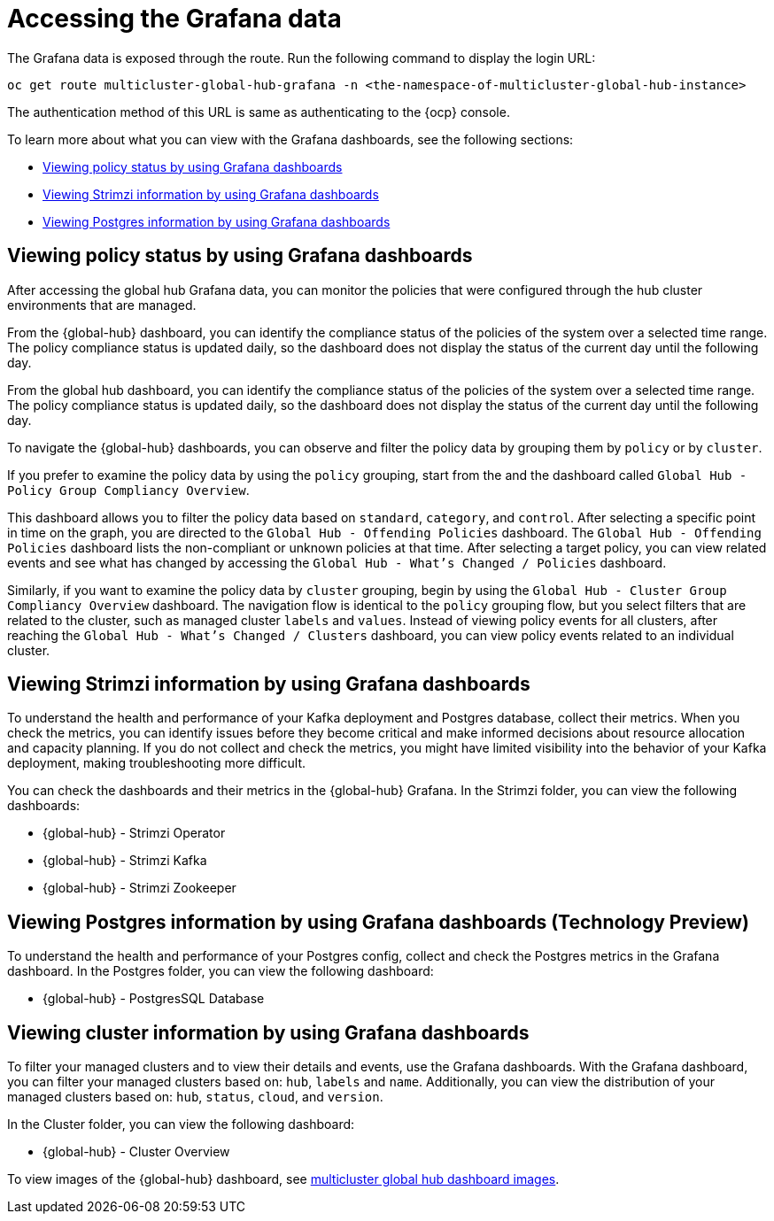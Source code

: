 [#global-hub-accessing-grafana-data]
= Accessing the Grafana data

The Grafana data is exposed through the route. Run the following command to display the login URL:

----
oc get route multicluster-global-hub-grafana -n <the-namespace-of-multicluster-global-hub-instance>
----

The authentication method of this URL is same as authenticating to the {ocp} console.

To learn more about what you can view with the Grafana dashboards, see the following sections: 

* <<global-hub-grafana-dashboards,Viewing policy status by using Grafana dashboards>>
* <<global-hub-viewing-strimzi-information-using-grafana-dashboards,Viewing Strimzi information by using Grafana dashboards>>
* <<global-hub-viewing-postgres-information-using-grafana-dashboards,Viewing Postgres information by using Grafana dashboards>>

[#global-hub-grafana-dashboards]
== Viewing policy status by using Grafana dashboards

After accessing the global hub Grafana data, you can monitor the policies that were configured through the hub cluster environments that are managed.

From the {global-hub} dashboard, you can identify the compliance status of the policies of the system over a selected time range. The policy compliance status is updated daily, so the dashboard does not display the status of the current day until the following day.

From the global hub dashboard, you can identify the compliance status of the policies of the system over a selected time range. The policy compliance status is updated daily, so the dashboard does not display the status of the current day until the following day.

To navigate the {global-hub} dashboards, you can observe and filter the policy data by grouping them by `policy` or by `cluster`. 

If you prefer to examine the policy data by using the `policy` grouping, start from the and the dashboard called `Global Hub - Policy Group Compliancy Overview`. 

This dashboard allows you to filter the policy data based on `standard`, `category`, and `control`. After selecting a specific point in time on the graph, you are directed to the `Global Hub - Offending Policies` dashboard. The `Global Hub - Offending Policies` dashboard lists the non-compliant or unknown policies at that time. After selecting a target policy, you can view related events and see what has changed by accessing the `Global Hub - What's Changed / Policies` dashboard.

Similarly, if you want to examine the policy data by `cluster` grouping, begin by using the `Global Hub - Cluster Group Compliancy Overview` dashboard. The navigation flow is identical to the `policy` grouping flow, but you select filters that are related to the cluster, such as managed cluster `labels` and `values`. Instead of viewing policy events for all clusters, after reaching the `Global Hub - What's Changed / Clusters` dashboard, you can view policy events related to an individual cluster.

[#global-hub-viewing-strimzi-information-using-grafana-dashboards]
== Viewing Strimzi information by using Grafana dashboards

To understand the health and performance of your Kafka deployment and Postgres database, collect their metrics. When you check the metrics, you can identify issues before they become critical and make informed decisions about resource allocation and capacity planning. If you do not collect and check the metrics, you might have limited visibility into the behavior of your Kafka deployment, making troubleshooting more difficult. 

You can check the dashboards and their metrics in the {global-hub} Grafana. In the Strimzi folder, you can view the following dashboards: 

* {global-hub} - Strimzi Operator
* {global-hub} - Strimzi Kafka
* {global-hub} - Strimzi Zookeeper 

[#global-hub-viewing-postgres-information-using-grafana-dashboards]
== Viewing Postgres information by using Grafana dashboards (Technology Preview)

To understand the health and performance of your Postgres config, collect and check the Postgres metrics in the Grafana dashboard. In the Postgres folder, you can view the following dashboard: 

* {global-hub} - PostgresSQL Database 

[#global-hub-viewing-cluster-information-using-grafana-dashboards]
== Viewing cluster information by using Grafana dashboards 

To filter your managed clusters and to view their details and events, use the Grafana dashboards. With the Grafana dashboard, you can filter your managed clusters based on: `hub`, `labels` and `name`. Additionally, you can view the distribution of your managed clusters based on: `hub`, `status`, `cloud`, and `version`.  

In the Cluster folder, you can view the following dashboard: 

* {global-hub} - Cluster Overview  

To view images of the {global-hub} dashboard, see link:https://github.com/stolostron/multicluster-global-hub/tree/main/doc/dashboard[multicluster global hub dashboard images].  